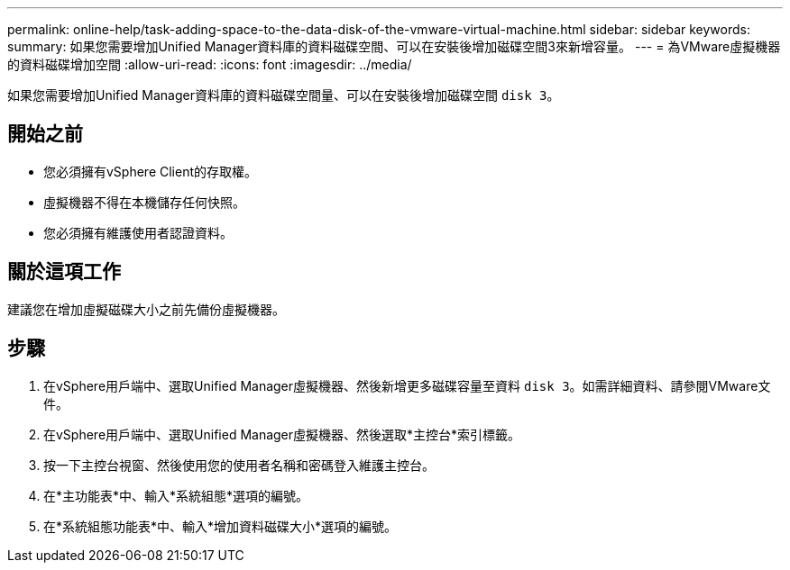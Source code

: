 ---
permalink: online-help/task-adding-space-to-the-data-disk-of-the-vmware-virtual-machine.html 
sidebar: sidebar 
keywords:  
summary: 如果您需要增加Unified Manager資料庫的資料磁碟空間、可以在安裝後增加磁碟空間3來新增容量。 
---
= 為VMware虛擬機器的資料磁碟增加空間
:allow-uri-read: 
:icons: font
:imagesdir: ../media/


[role="lead"]
如果您需要增加Unified Manager資料庫的資料磁碟空間量、可以在安裝後增加磁碟空間 `disk 3`。



== 開始之前

* 您必須擁有vSphere Client的存取權。
* 虛擬機器不得在本機儲存任何快照。
* 您必須擁有維護使用者認證資料。




== 關於這項工作

建議您在增加虛擬磁碟大小之前先備份虛擬機器。



== 步驟

. 在vSphere用戶端中、選取Unified Manager虛擬機器、然後新增更多磁碟容量至資料 `disk 3`。如需詳細資料、請參閱VMware文件。
. 在vSphere用戶端中、選取Unified Manager虛擬機器、然後選取*主控台*索引標籤。
. 按一下主控台視窗、然後使用您的使用者名稱和密碼登入維護主控台。
. 在*主功能表*中、輸入*系統組態*選項的編號。
. 在*系統組態功能表*中、輸入*增加資料磁碟大小*選項的編號。

